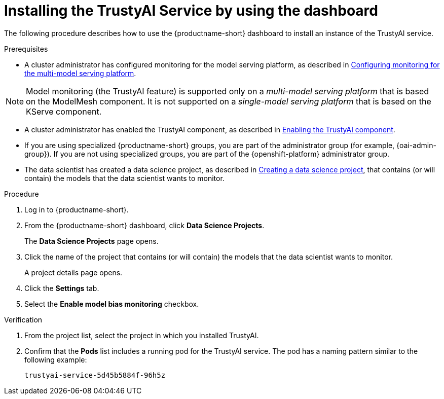 :_module-type: PROCEDURE

[id='installing-trustyai-service-using-dashboard_{context}']
= Installing the TrustyAI Service by using the dashboard

[role='_abstract']
The following procedure describes how to use the {productname-short} dashboard to install an instance of the TrustyAI service.

.Prerequisites

* A cluster administrator has configured monitoring for the model serving platform, as described in xref:configuring-monitoring-for-the-multi-model-serving-platform_monitor[Configuring monitoring for the multi-model serving platform].

[NOTE]
====
Model monitoring (the TrustyAI feature) is supported only on a _multi-model serving platform_ that is based on the ModelMesh component. It is not supported on a _single-model serving platform_ that is based on the KServe component.
====

* A cluster administrator has enabled the TrustyAI component, as described in xref:enabling-trustyai-component_monitor[Enabling the TrustyAI component].

ifndef::upstream[]
* If you are using specialized {productname-short} groups, you are part of the administrator group (for example, {oai-admin-group}). If you are not using specialized groups, you are part of the {openshift-platform} administrator group.

* The data scientist has created a data science project, as described in link:{rhoaidocshome}{default-format-url}/working_on_data_science_projects/using-data-science-projects_projects#creating-a-data-science-project_projects[Creating a data science project], that contains (or will contain) the models that the data scientist wants to monitor.
endif::[]

ifdef::upstream[]
* If you are using specialized {productname-short} groups, you are part of the administrator group (for example, {odh-admin-group}). If you are not using specialized groups, you are part of the {openshift-platform} administrator group.

* The data scientist has created a data science project, as described in link:{odhdocshome}/working-on-data-science-projects/#creating-a-data-science-project_projects[Creating a data science project], that contains (or will contain) the models that the data scientist wants to monitor.
endif::[]

.Procedure
. Log in to {productname-short}.
. From the {productname-short} dashboard, click *Data Science Projects*.
+
The *Data Science Projects* page opens.
. Click the name of the project that contains (or will contain) the models that the data scientist wants to monitor.
+
A project details page opens.
. Click the *Settings* tab.
. Select the *Enable model bias monitoring* checkbox.

.Verification
ifdef::upstream,self-managed[]
. In the {openshift-platform} web console, click *Workloads* → *Pods*.
endif::[]
ifdef::cloud-service[]
. In the OpenShift web console, click *Workloads* → *Pods*.
endif::[]
. From the project list, select the project in which you installed TrustyAI.
. Confirm that the *Pods* list includes a running pod for the TrustyAI service. The pod has a naming pattern similar to the following example:
+
----
trustyai-service-5d45b5884f-96h5z
----
